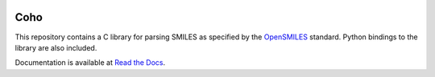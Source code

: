 |Travis| |PyPI| |License|

====
Coho
====

This repository contains a C library for parsing
SMILES as specified by the `OpenSMILES`_ standard.
Python bindings to the library are also included.

Documentation is available at
`Read the Docs <http://coho.readthedocs.io/>`_.

.. _OpenSMILES: http://opensmiles.org/

.. |License| image:: https://img.shields.io/badge/license-ISC-brightgreen.svg
   :target: LICENSE

.. |PyPI| image:: https://img.shields.io/pypi/v/coho.svg
   :target: https://pypi.org/project/coho/
   :alt: Package on PyPI

.. |Travis| image:: https://travis-ci.com/cornett/coho.svg?branch=wip
   :target: https://travis-ci.com/cornett/coho
   :alt: Build Status (Travis CI)

